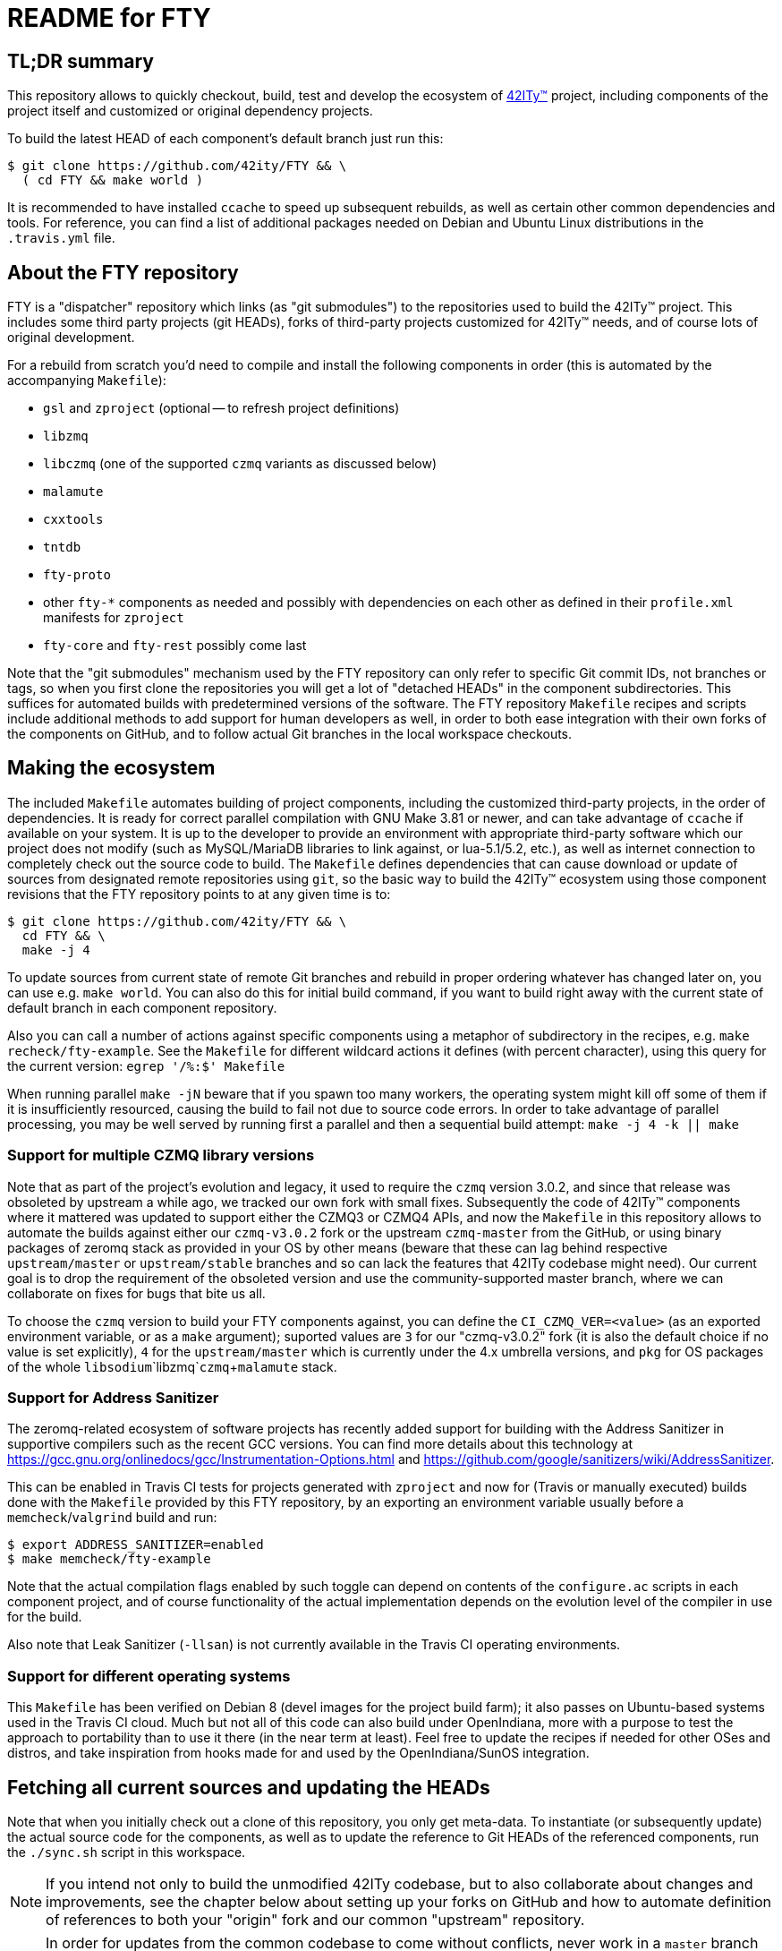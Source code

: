 = README for FTY

== TL;DR summary

This repository allows to quickly checkout, build, test and develop the
ecosystem of http://42ity.org/[42ITy(TM)] project, including components
of the project itself and customized or original dependency projects.

To build the latest HEAD of each component's default branch just run this:
----
$ git clone https://github.com/42ity/FTY && \
  ( cd FTY && make world )
----

It is recommended to have installed `ccache` to speed up subsequent
rebuilds, as well as certain other common dependencies and tools.
For reference, you can find a list of additional packages needed on
Debian and Ubuntu Linux distributions in the `.travis.yml` file.

== About the FTY repository

FTY is a "dispatcher" repository which links (as "git submodules") to the
repositories used to build the 42ITy(TM) project. This includes some third
party projects (git HEADs), forks of third-party projects customized for
42ITy(TM) needs, and of course lots of original development.

For a rebuild from scratch you'd need to compile and install the following
components in order (this is automated by the accompanying `Makefile`):

* `gsl` and `zproject` (optional -- to refresh project definitions)
* `libzmq`
* `libczmq` (one of the supported `czmq` variants as discussed below)
* `malamute`
* `cxxtools`
* `tntdb`
* `fty-proto`
* other `fty-*` components as needed and possibly with dependencies on
  each other as defined in their `profile.xml` manifests for `zproject`
* `fty-core` and `fty-rest` possibly come last

Note that the "git submodules" mechanism used by the FTY repository can
only refer to specific Git commit IDs, not branches or tags, so when you
first clone the repositories you will get a lot of "detached HEADs" in
the component subdirectories. This suffices for automated builds with
predetermined versions of the software. The FTY repository `Makefile`
recipes and scripts include additional methods to add support for human
developers as well, in order to both ease integration with their own
forks of the components on GitHub, and to follow actual Git branches
in the local workspace checkouts.

== Making the ecosystem

The included `Makefile` automates building of project components, including
the customized third-party projects, in the order of dependencies. It is
ready for correct parallel compilation with GNU Make 3.81 or newer, and can
take advantage of `ccache` if available on your system. It is up to the
developer to provide an environment with appropriate third-party software
which our project does not modify (such as MySQL/MariaDB libraries to link
against, or lua-5.1/5.2, etc.), as well as internet connection to completely
check out the source code to build. The `Makefile` defines dependencies that
can cause download or update of sources from designated remote repositories
using `git`, so the basic way to build the 42ITy(TM) ecosystem using those
component revisions that the FTY repository points to at any given time is to:

----
$ git clone https://github.com/42ity/FTY && \
  cd FTY && \
  make -j 4
----

To update sources from current state of remote Git branches and rebuild in
proper ordering whatever has changed later on, you can use e.g. `make world`.
You can also do this for initial build command, if you want to build right
away with the current state of default branch in each component repository.

Also you can call a number of actions against specific components using a
metaphor of subdirectory in the recipes, e.g. `make recheck/fty-example`.
See the `Makefile` for different wildcard actions it defines (with percent
character), using this query for the current version: `egrep '/%:$' Makefile`

When running parallel `make -jN` beware that if you spawn too many workers,
the operating system might kill off some of them if it is insufficiently
resourced, causing the build to fail not due to source code errors. In order
to take advantage of parallel processing, you may be well served by running
first a parallel and then a sequential build attempt: `make -j 4 -k || make`

=== Support for multiple CZMQ library versions

Note that as part of the project's evolution and legacy, it used to require
the `czmq` version 3.0.2, and since that release was obsoleted by upstream
a while ago, we tracked our own fork with small fixes. Subsequently the code
of 42ITy(TM) components where it mattered was updated to support either the
CZMQ3 or CZMQ4 APIs, and now the `Makefile` in this repository allows to
automate the builds against either our `czmq-v3.0.2` fork or the upstream
`czmq-master` from the GitHub, or using binary packages of zeromq stack
as provided in your OS by other means (beware that these can lag behind
respective `upstream/master` or `upstream/stable` branches and so can lack
the features that 42ITy codebase might need). Our current goal is to drop
the requirement of the obsoleted version and use the community-supported
master branch, where we can collaborate on fixes for bugs that bite us all.

To choose the `czmq` version to build your FTY components against, you can
define the `CI_CZMQ_VER=<value>` (as an exported environment variable, or
as a `make` argument); suported values are `3` for our "czmq-v3.0.2" fork
(it is also the default choice if no value is set explicitly), `4` for
the `upstream/master` which is currently under the 4.x umbrella versions,
and `pkg` for OS packages of the whole `libsodium`+`libzmq`+`czmq`+`malamute`
stack.

=== Support for Address Sanitizer

The zeromq-related ecosystem of software projects has recently added support
for building with the Address Sanitizer in supportive compilers such as the
recent GCC versions. You can find more details about this technology at
https://gcc.gnu.org/onlinedocs/gcc/Instrumentation-Options.html and
https://github.com/google/sanitizers/wiki/AddressSanitizer.

This can be enabled in Travis CI tests for projects generated with `zproject`
and now for (Travis or manually executed) builds done with the `Makefile`
provided by this FTY repository, by an exporting an environment variable
usually before a `memcheck`/`valgrind` build and run:

----
$ export ADDRESS_SANITIZER=enabled
$ make memcheck/fty-example
----

Note that the actual compilation flags enabled by such toggle can depend
on contents of the `configure.ac` scripts in each component project, and of
course functionality of the actual implementation depends on the evolution
level of the compiler in use for the build.

Also note that Leak Sanitizer (`-llsan`) is not currently available in the
Travis CI operating environments.

=== Support for different operating systems

This `Makefile` has been verified on Debian 8 (devel images for the project
build farm); it also passes on Ubuntu-based systems used in the Travis CI
cloud. Much but not all of this code can also build under OpenIndiana, more
with a purpose to test the approach to portability than to use it there (in
the near term at least). Feel free to update the recipes if needed for other
OSes and distros, and take inspiration from hooks made for and used by the
OpenIndiana/SunOS integration.

== Fetching all current sources and updating the HEADs

Note that when you initially check out a clone of this repository, you only
get meta-data. To instantiate (or subsequently update) the actual source
code for the components, as well as to update the reference to Git HEADs of
the referenced components, run the `./sync.sh` script in this workspace.

NOTE: If you intend not only to build the unmodified 42ITy codebase, but to
also collaborate about changes and improvements, see the chapter below about
setting up your forks on GitHub and how to automate definition of references
to both your "origin" fork and our common "upstream" repository.

NOTE: In order for updates from the common codebase to come without conflicts,
never work in a `master` branch (or other preferred branch in certain repos)!
Use dedicated private branches for development of new features!

TODO: Add a regular job, or one triggered by commits to project repos, to
run such updates and push new references to common FTY dispatcher repo's
`upstream/master`.

== Adding a tracked repository

As new agents and components and perhaps tweaked third-party projects are
added into the mix, either in the common Git organization or in your own
set of FTY repositories forks, you can add and check out new Git submodules
like this:

----
:; git submodule add https://github.com/42ity/fty-new-agent
----

or (to specify a default non-`master` branch right away):

----
:; git submodule add -b 42ity https://github.com/42ity/third-party-fork
----

Tracking and checkout of new repositories under https://github.com/42ity/ can
be automated using `./sync-repos.sh` script.

Note that after adding sources for a submodule, you'd likely want to reference
its place in the dependency chain for the `Makefile` of this FTY workspace
as well (perhaps among `COMPONENTS_FTY_EXPERIMENTAL` first, for skeleton
component directories). Don't forget to `git add` both the updated `Makefile`
and the new component directory, and to set up your own developer fork for it
as detailed below.

== Adding new FTY components

When starting a new component, don't hesitate to start with `fty-example` and
its `project.xml` in particular to seed the generation of your new codebase
in a way similar to our other components.

If your codebase uses features of C++11 or newer standard, see notes in the
`.travis.yml` file (re-)generated for your component about requesting an
appropriate build environment from the Travis CI farm, with a capable compiler.

If the new component delivers `systemd` services that should be manageable
as part of the 42ITy(TM) product, consider updating the list of recognized
services used in `fty-core::tools/systemd` and in `fty-rest::systemctl.ecpp`
(or rather `fty-rest::helpers.cc` at this time).

Finally, although orthogonal to updating this repository, don't forget to
enable Travis CI for the new component and add or update some corresponding
recipes on your build farm, if any.

== Changing tracked repository data

If the submodule configuration needs updates due to evolution over time or
because of initial-setup errors, such as that a different remote repository
or default branch must be tracked, you may want to edit the `.gitmodules`
file directly to set the details you need. It may be required to `git deinit`
an existing working copy of the submodule and check it out again, to use the
new repository tracking metadata - so before such operations do not forget
to commit your changes and push them out into the github fork. Alternately,
local copies of repositories are just directories with special files - so
you can just rename them to sit nearby, and as far as the Git software is
concerned, by this action you've just nuked a checked out submodule and
should simply re-init it again.

== Developer "origin" forks vs. common "upstream" repos

Also note that if you clone `FTY`, the checked-out repositories will likely
initially refer to the component repository URLs as an `origin`, while they
are rather `upstream` for our context (and a real `origin` would be your
development fork of each such component repo you collaborate on). In this
case, change to the subdirectory of the component in question and run the
`git remote` commands to rename references, for example:

----
:; echo 'GITHUB_USER="mygithubname"' > ~/.git-myorigin
:; ./git-myorigin */
----

== More reading

For some more inspiration on workflow with submodules, refer to e.g.:

* https://brooklyn.apache.org/developers/code/git-more.html
* http://stackoverflow.com/a/18799234/4715872
